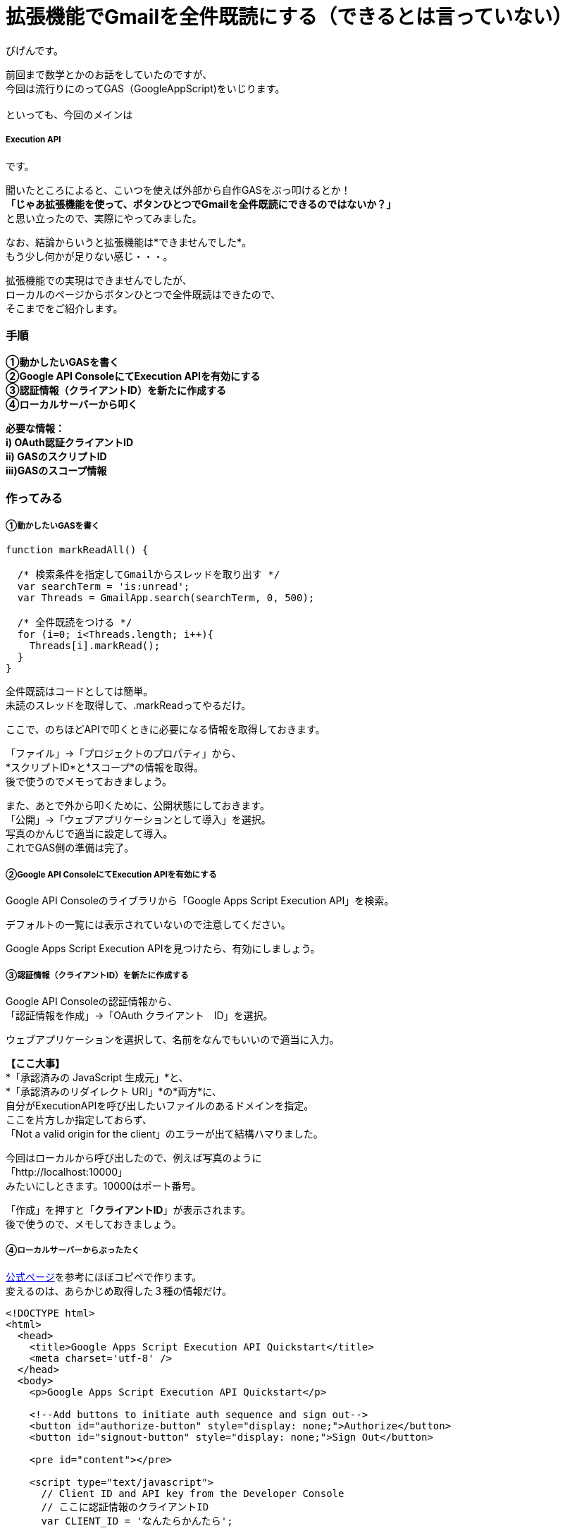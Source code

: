 # 拡張機能でGmailを全件既読にする（できるとは言っていない）
:published_at: 2017-03-03
:hp-alt-title: mark read all by Google Extension
:hp-tags: GoogleExtension, GoogleAppsScript, Gmail, Bigen

びげんです。

前回まで数学とかのお話をしていたのですが、 +
今回は流行りにのってGAS（GoogleAppScript)をいじります。 +
 +
といっても、今回のメインは

===== Execution API

です。 +

聞いたところによると、こいつを使えば外部から自作GASをぶっ叩けるとか！ +
*「じゃあ拡張機能を使って、ボタンひとつでGmailを全件既読にできるのではないか？」* +
と思い立ったので、実際にやってみました。 +

なお、結論からいうと拡張機能は*できませんでした*。 +
もう少し何かが足りない感じ・・・。 +

拡張機能での実現はできませんでしたが、 +
ローカルのページからボタンひとつで全件既読はできたので、 +
そこまでをご紹介します。

=== 手順
*①動かしたいGASを書く +
②Google API ConsoleにてExecution APIを有効にする +
③認証情報（クライアントID）を新たに作成する +
④ローカルサーバーから叩く* +

*必要な情報： +
i)  OAuth認証クライアントID +
ii) GASのスクリプトID +
iii)GASのスコープ情報*

=== 作ってみる
===== ①動かしたいGASを書く
----
function markReadAll() {
 
  /* 検索条件を指定してGmailからスレッドを取り出す */
  var searchTerm = 'is:unread';
  var Threads = GmailApp.search(searchTerm, 0, 500);

  /* 全件既読をつける */
  for (i=0; i<Threads.length; i++){
    Threads[i].markRead();
  }
}
----
全件既読はコードとしては簡単。 +
未読のスレッドを取得して、.markReadってやるだけ。 +

ここで、のちほどAPIで叩くときに必要になる情報を取得しておきます。 +


「ファイル」→「プロジェクトのプロパティ」から、 +
*スクリプトID*と*スコープ*の情報を取得。 +
後で使うのでメモっておきましょう。 +

また、あとで外から叩くために、公開状態にしておきます。 +
「公開」→「ウェブアプリケーションとして導入」を選択。 +
写真のかんじで適当に設定して導入。 +
これでGAS側の準備は完了。



===== ②Google API ConsoleにてExecution APIを有効にする +
Google API Consoleのライブラリから「Google Apps Script Execution API」を検索。

デフォルトの一覧には表示されていないので注意してください。 +

Google Apps Script Execution APIを見つけたら、有効にしましょう。 +

===== ③認証情報（クライアントID）を新たに作成する

Google API Consoleの認証情報から、 +
「認証情報を作成」→「OAuth クライアント　ID」を選択。 +

ウェブアプリケーションを選択して、名前をなんでもいいので適当に入力。 +

*【ここ大事】* +
*「承認済みの JavaScript 生成元」*と、 +
*「承認済みのリダイレクト URI」*の*両方*に、 +
自分がExecutionAPIを呼び出したいファイルのあるドメインを指定。 +
ここを片方しか指定しておらず、 +
「Not a valid origin for the client」のエラーが出て結構ハマりました。

今回はローカルから呼び出したので、例えば写真のように +
「http://localhost:10000」 +
みたいにしときます。10000はポート番号。 +

「作成」を押すと「*クライアントID*」が表示されます。 +
後で使うので、メモしておきましょう。 +

===== ④ローカルサーバーからぶったたく
https://developers.google.com/apps-script/guides/rest/quickstart/js[公式ページ]を参考にほぼコピペで作ります。 +
変えるのは、あらかじめ取得した３種の情報だけ。
[source,html]
----
<!DOCTYPE html>
<html>
  <head>
    <title>Google Apps Script Execution API Quickstart</title>
    <meta charset='utf-8' />
  </head>
  <body>
    <p>Google Apps Script Execution API Quickstart</p>

    <!--Add buttons to initiate auth sequence and sign out-->
    <button id="authorize-button" style="display: none;">Authorize</button>
    <button id="signout-button" style="display: none;">Sign Out</button>

    <pre id="content"></pre>

    <script type="text/javascript">
      // Client ID and API key from the Developer Console
      // ここに認証情報のクライアントID
      var CLIENT_ID = 'なんたらかんたら';

      // Array of API discovery doc URLs for APIs used by the quickstart
      var DISCOVERY_DOCS = ["https://script.googleapis.com/$discovery/rest?version=v1"];

      // Authorization scopes required by the API; multiple scopes can be
      // included, separated by spaces.
      // ここにスコープの情報。複数あるときは配列['a','b']の形式でかく
      var SCOPES = 'https://mail.google.com/';

      var authorizeButton = document.getElementById('authorize-button');
      var signoutButton = document.getElementById('signout-button');

      /**
       *  On load, called to load the auth2 library and API client library.
       */
      function handleClientLoad() {
        gapi.load('client:auth2', initClient);
      }

      /**
       *  Initializes the API client library and sets up sign-in state
       *  listeners.
       */
      function initClient() {
        gapi.client.init({
          discoveryDocs: DISCOVERY_DOCS,
          clientId: CLIENT_ID,
          scope: SCOPES
        }).then(function () {
          // Listen for sign-in state changes.
          gapi.auth2.getAuthInstance().isSignedIn.listen(updateSigninStatus);

          // Handle the initial sign-in state.
          updateSigninStatus(gapi.auth2.getAuthInstance().isSignedIn.get());
          authorizeButton.onclick = handleAuthClick;
          signoutButton.onclick = handleSignoutClick;
        });
      }

      /**
       *  Called when the signed in status changes, to update the UI
       *  appropriately. After a sign-in, the API is called.
       */
      function updateSigninStatus(isSignedIn) {
        if (isSignedIn) {
          authorizeButton.style.display = 'none';
          signoutButton.style.display = 'block';
          callScriptFunction();
        } else {
          authorizeButton.style.display = 'block';
          signoutButton.style.display = 'none';
        }
      }

      /**
       *  Sign in the user upon button click.
       */
      function handleAuthClick(event) {
        gapi.auth2.getAuthInstance().signIn();
      }

      /**
       *  Sign out the user upon button click.
       */
      function handleSignoutClick(event) {
        gapi.auth2.getAuthInstance().signOut();
      }

      /**
       * Append a pre element to the body containing the given message
       * as its text node. Used to display the results of the API call.
       *
       * @param {string} message Text to be placed in pre element.
       */
      function appendPre(message) {
        var pre = document.getElementById('content');
        var textContent = document.createTextNode(message + '\n');
        pre.appendChild(textContent);
      }

      /**
       * Load the API and make an API call.  Display the results on the screen.
       */
      function callScriptFunction() {
       	//ここにGASのスクリプトIDを書く
        var scriptId = "なんたらかんたら";

        // Call the Execution API run method
        //   'scriptId' is the URL parameter that states what script to run
        //   'resource' describes the run request body (with the function name
        //              to execute)
        gapi.client.script.scripts.run({
          'scriptId': scriptId,
          'resource': {
            'function': 'markReadAll'
          }
        }).then(function(resp) {
          var result = resp.result;
          if (result.error && result.error.status) {
            // The API encountered a problem before the script
            // started executing.
            appendPre('Error calling API:');
            appendPre(JSON.stringify(result, null, 2));
          } else if (result.error) {
            // The API executed, but the script returned an error.

            // Extract the first (and only) set of error details.
            // The values of this object are the script's 'errorMessage' and
            // 'errorType', and an array of stack trace elements.
            var error = result.error.details[0];
            appendPre('Script error message: ' + error.errorMessage);

            if (error.scriptStackTraceElements) {
              // There may not be a stacktrace if the script didn't start
              // executing.
              appendPre('Script error stacktrace:');
              for (var i = 0; i < error.scriptStackTraceElements.length; i++) {
                var trace = error.scriptStackTraceElements[i];
                appendPre('\t' + trace.function + ':' + trace.lineNumber);
              }
            }
          } else {
            // The structure of the result will depend upon what the Apps
            // Script function returns. Here, the function returns an Apps
            // Script Object with String keys and values, and so the result
            // is treated as a JavaScript object (folderSet).

            var folderSet = result.response.result;
            if (Object.keys(folderSet).length == 0) {
                appendPre('No folders returned!');
            } else {
              appendPre('Folders under your root folder:');
              Object.keys(folderSet).forEach(function(id){
                appendPre('\t' + folderSet[id] + ' (' + id  + ')');
              });
            }
          }
        });
      }

    </script>

    <script async defer src="https://apis.google.com/js/api.js"
      onload="this.onload=function(){};handleClientLoad()"
      onreadystatechange="if (this.readyState === 'complete') this.onload()">
    </script>
  </body>
</html>
----

==== 動かしてみる

